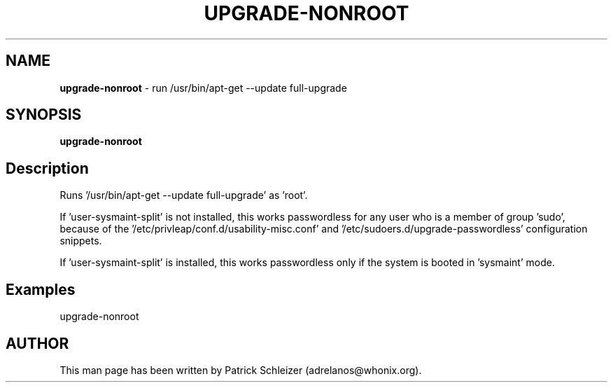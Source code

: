 .\" generated with Ronn-NG/v0.10.1
.\" http://github.com/apjanke/ronn-ng/tree/0.10.1
.TH "UPGRADE\-NONROOT" "8" "January 2020" "helper-scripts" "helper-scripts Manual"
.SH "NAME"
\fBupgrade\-nonroot\fR \- run /usr/bin/apt\-get \-\-update full\-upgrade
.SH "SYNOPSIS"
\fBupgrade\-nonroot\fR
.SH "Description"
Runs '/usr/bin/apt\-get \-\-update full\-upgrade' as 'root'\.
.P
If 'user\-sysmaint\-split' is not installed, this works passwordless for any user who is a member of group 'sudo', because of the '/etc/privleap/conf\.d/usability\-misc\.conf' and '/etc/sudoers\.d/upgrade\-passwordless' configuration snippets\.
.P
If 'user\-sysmaint\-split' is installed, this works passwordless only if the system is booted in 'sysmaint' mode\.
.SH "Examples"
upgrade\-nonroot
.SH "AUTHOR"
This man page has been written by Patrick Schleizer (adrelanos@whonix\.org)\.
